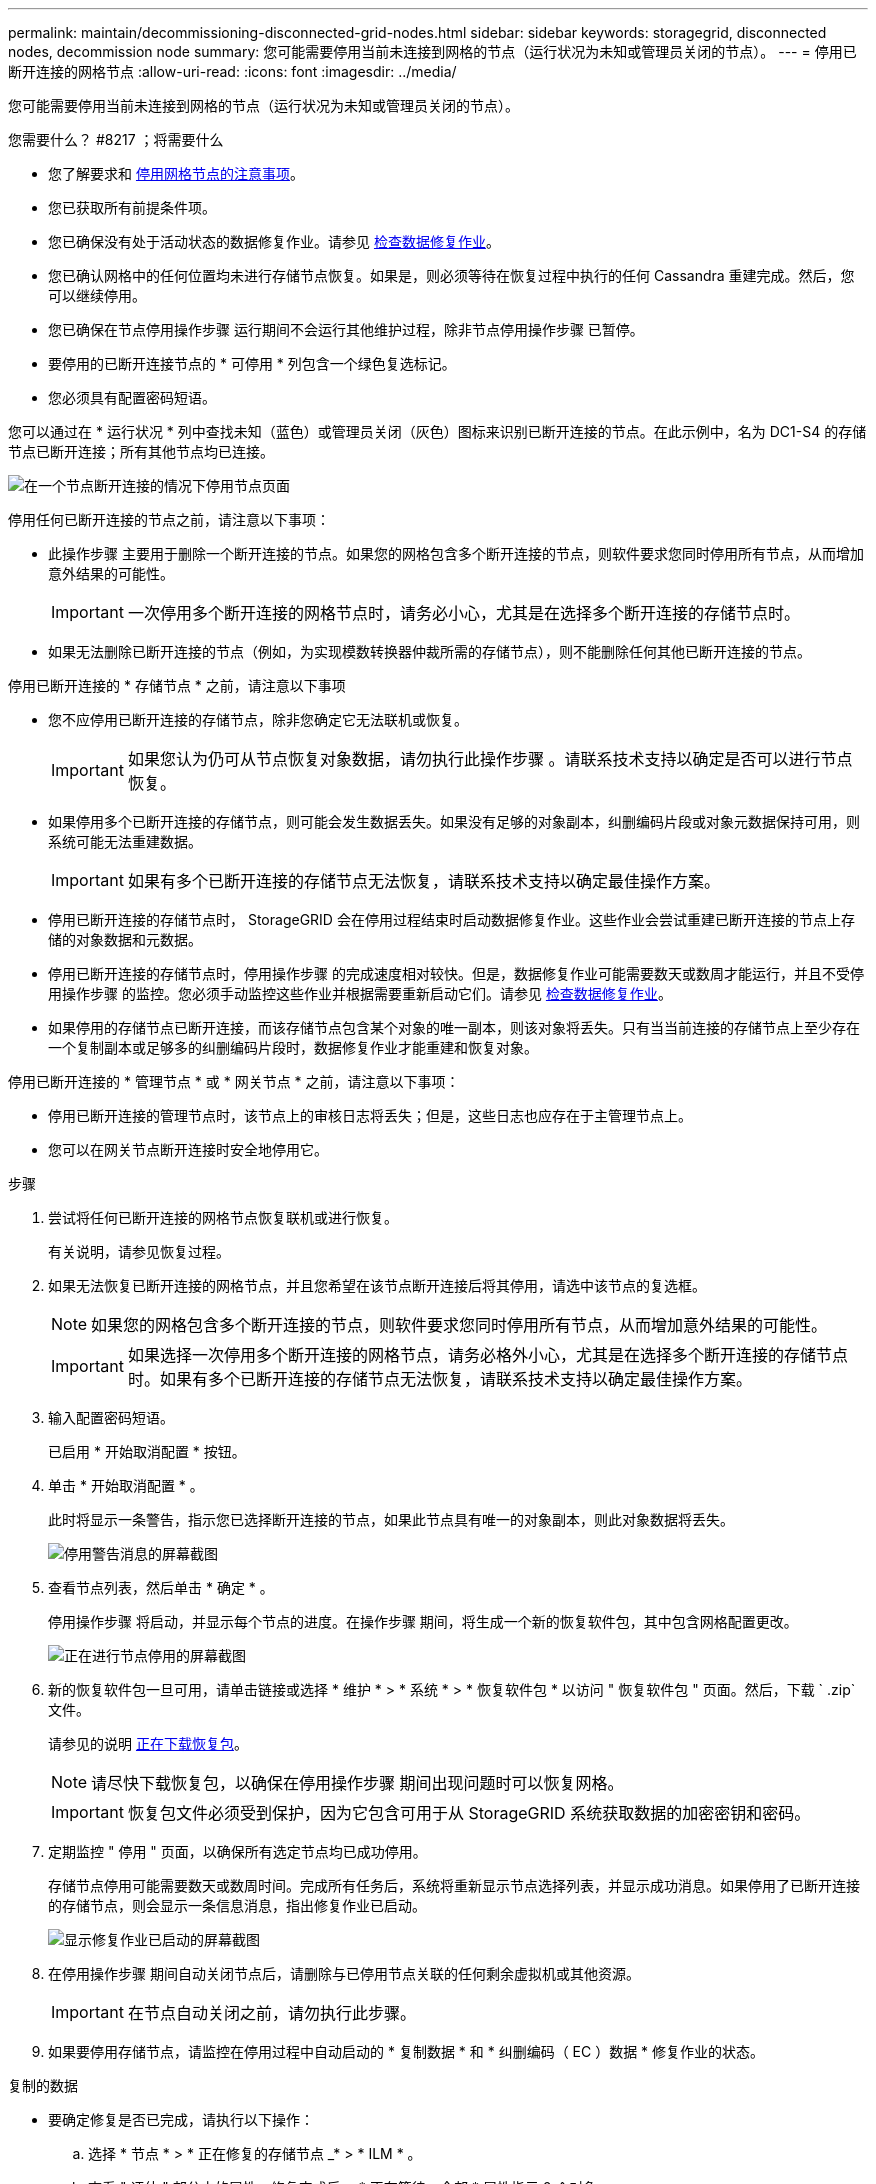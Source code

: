 ---
permalink: maintain/decommissioning-disconnected-grid-nodes.html 
sidebar: sidebar 
keywords: storagegrid, disconnected nodes, decommission node 
summary: 您可能需要停用当前未连接到网格的节点（运行状况为未知或管理员关闭的节点）。 
---
= 停用已断开连接的网格节点
:allow-uri-read: 
:icons: font
:imagesdir: ../media/


[role="lead"]
您可能需要停用当前未连接到网格的节点（运行状况为未知或管理员关闭的节点）。

.您需要什么？ #8217 ；将需要什么
* 您了解要求和 xref:considerations-for-decommissioning-grid-nodes.adoc[停用网格节点的注意事项]。
* 您已获取所有前提条件项。
* 您已确保没有处于活动状态的数据修复作业。请参见 xref:checking-data-repair-jobs.adoc[检查数据修复作业]。
* 您已确认网格中的任何位置均未进行存储节点恢复。如果是，则必须等待在恢复过程中执行的任何 Cassandra 重建完成。然后，您可以继续停用。
* 您已确保在节点停用操作步骤 运行期间不会运行其他维护过程，除非节点停用操作步骤 已暂停。
* 要停用的已断开连接节点的 * 可停用 * 列包含一个绿色复选标记。
* 您必须具有配置密码短语。


您可以通过在 * 运行状况 * 列中查找未知（蓝色）或管理员关闭（灰色）图标来识别已断开连接的节点。在此示例中，名为 DC1-S4 的存储节点已断开连接；所有其他节点均已连接。

image::../media/decommission_nodes_page_one_disconnected.png[在一个节点断开连接的情况下停用节点页面]

停用任何已断开连接的节点之前，请注意以下事项：

* 此操作步骤 主要用于删除一个断开连接的节点。如果您的网格包含多个断开连接的节点，则软件要求您同时停用所有节点，从而增加意外结果的可能性。
+

IMPORTANT: 一次停用多个断开连接的网格节点时，请务必小心，尤其是在选择多个断开连接的存储节点时。

* 如果无法删除已断开连接的节点（例如，为实现模数转换器仲裁所需的存储节点），则不能删除任何其他已断开连接的节点。


停用已断开连接的 * 存储节点 * 之前，请注意以下事项

* 您不应停用已断开连接的存储节点，除非您确定它无法联机或恢复。
+

IMPORTANT: 如果您认为仍可从节点恢复对象数据，请勿执行此操作步骤 。请联系技术支持以确定是否可以进行节点恢复。

* 如果停用多个已断开连接的存储节点，则可能会发生数据丢失。如果没有足够的对象副本，纠删编码片段或对象元数据保持可用，则系统可能无法重建数据。
+

IMPORTANT: 如果有多个已断开连接的存储节点无法恢复，请联系技术支持以确定最佳操作方案。

* 停用已断开连接的存储节点时， StorageGRID 会在停用过程结束时启动数据修复作业。这些作业会尝试重建已断开连接的节点上存储的对象数据和元数据。
* 停用已断开连接的存储节点时，停用操作步骤 的完成速度相对较快。但是，数据修复作业可能需要数天或数周才能运行，并且不受停用操作步骤 的监控。您必须手动监控这些作业并根据需要重新启动它们。请参见 xref:checking-data-repair-jobs.adoc[检查数据修复作业]。
* 如果停用的存储节点已断开连接，而该存储节点包含某个对象的唯一副本，则该对象将丢失。只有当当前连接的存储节点上至少存在一个复制副本或足够多的纠删编码片段时，数据修复作业才能重建和恢复对象。


停用已断开连接的 * 管理节点 * 或 * 网关节点 * 之前，请注意以下事项：

* 停用已断开连接的管理节点时，该节点上的审核日志将丢失；但是，这些日志也应存在于主管理节点上。
* 您可以在网关节点断开连接时安全地停用它。


.步骤
. 尝试将任何已断开连接的网格节点恢复联机或进行恢复。
+
有关说明，请参见恢复过程。

. 如果无法恢复已断开连接的网格节点，并且您希望在该节点断开连接后将其停用，请选中该节点的复选框。
+

NOTE: 如果您的网格包含多个断开连接的节点，则软件要求您同时停用所有节点，从而增加意外结果的可能性。

+

IMPORTANT: 如果选择一次停用多个断开连接的网格节点，请务必格外小心，尤其是在选择多个断开连接的存储节点时。如果有多个已断开连接的存储节点无法恢复，请联系技术支持以确定最佳操作方案。

. 输入配置密码短语。
+
已启用 * 开始取消配置 * 按钮。

. 单击 * 开始取消配置 * 。
+
此时将显示一条警告，指示您已选择断开连接的节点，如果此节点具有唯一的对象副本，则此对象数据将丢失。

+
image::../media/decommission_warning.gif[停用警告消息的屏幕截图]

. 查看节点列表，然后单击 * 确定 * 。
+
停用操作步骤 将启动，并显示每个节点的进度。在操作步骤 期间，将生成一个新的恢复软件包，其中包含网格配置更改。

+
image::../media/decommission_nodes_procedure_in_progress_disconnected.png[正在进行节点停用的屏幕截图]

. 新的恢复软件包一旦可用，请单击链接或选择 * 维护 * > * 系统 * > * 恢复软件包 * 以访问 " 恢复软件包 " 页面。然后，下载 ` .zip` 文件。
+
请参见的说明 xref:downloading-recovery-package.adoc[正在下载恢复包]。

+

NOTE: 请尽快下载恢复包，以确保在停用操作步骤 期间出现问题时可以恢复网格。

+

IMPORTANT: 恢复包文件必须受到保护，因为它包含可用于从 StorageGRID 系统获取数据的加密密钥和密码。

. 定期监控 " 停用 " 页面，以确保所有选定节点均已成功停用。
+
存储节点停用可能需要数天或数周时间。完成所有任务后，系统将重新显示节点选择列表，并显示成功消息。如果停用了已断开连接的存储节点，则会显示一条信息消息，指出修复作业已启动。

+
image::../media/decommission_nodes_data_repair.png[显示修复作业已启动的屏幕截图]

. 在停用操作步骤 期间自动关闭节点后，请删除与已停用节点关联的任何剩余虚拟机或其他资源。
+

IMPORTANT: 在节点自动关闭之前，请勿执行此步骤。

. 如果要停用存储节点，请监控在停用过程中自动启动的 * 复制数据 * 和 * 纠删编码（ EC ）数据 * 修复作业的状态。


[role="tabbed-block"]
====
.复制的数据
--
* 要确定修复是否已完成，请执行以下操作：
+
.. 选择 * 节点 * > * 正在修复的存储节点 _* > * ILM * 。
.. 查看 " 评估 " 部分中的属性。修复完成后， * 正在等待 - 全部 * 属性指示 0 个对象。


* 要更详细地监控修复，请执行以下操作：
+
.. 选择 * 支持 * > * 工具 * > * 网格拓扑 * 。
.. 选择 *_grid_* > * 正在修复的存储节点 _* > * LDR* > * 数据存储 * 。
.. 结合使用以下属性，尽可能确定复制的修复是否已完成。
+

NOTE: 可能存在 Cassandra 不一致，并且无法跟踪失败的修复。

+
*** * 尝试修复（ XRPA ） * ：使用此属性跟踪复制修复的进度。每当存储节点尝试修复高风险对象时，此属性都会增加。如果此属性的增加时间不超过当前扫描期间（由 * 扫描期间 - 估计 * 属性提供），则表示 ILM 扫描未在任何节点上发现任何需要修复的高风险对象。
+

NOTE: 高风险对象是指可能完全丢失的对象。这不包括不满足其 ILM 配置的对象。

*** * 扫描期间 - 估计值（ XSCM ） * ：使用此属性可估计何时对先前载入的对象应用策略更改。如果 * 已尝试修复 * 属性的增加时间未超过当前扫描期间，则复制的修复很可能已完成。请注意，扫描期限可能会更改。* 扫描期限 - 估计（ XSCM ） * 属性适用场景 整个网格，是所有节点扫描期限的最大值。您可以查询网格的 * 扫描时间段 - 估计 * 属性历史记录以确定适当的时间范围。




* 或者，要获得复制修复的估计完成百分比，请在 repair-data 命令中添加 `sHow-replicate-repair-status` 选项。
+
`repair-data show-repliced-repair-status`

+

IMPORTANT: 在 StorageGRID 11.6 中，可以使用 `show -replicate-repair-status` 选项进行技术预览。此功能正在开发中，返回的值可能不正确或延迟。要确定修复是否已完成，请使用 * 等待–全部 * ， * 尝试修复（ XRPA ） * 和 * 扫描期限 - 估计（ XSCM ） * ，如中所述 xref:..//maintain/restoring-object-data-to-storage-volume-where-system-drive-is-intact.adoc[监控修复情况]。



--
.纠删编码（ Erasure Coded ， EC ）数据
--
要监控纠删编码数据的修复情况，并重试任何可能失败的请求：

. 确定经过纠删编码的数据修复的状态：
+
** 选择 * 支持 * > * 工具 * > * 指标 * 以查看当前作业的估计完成时间和完成百分比。然后，在 Grafana 部分中选择 * EC Overview* 。查看 * 网格 EC 作业预计完成时间 * 和 * 网格 EC 作业已完成百分比 * 信息板。
** 使用此命令可查看特定 `repair-data` 操作的状态：
+
`repair-data show-EC-repair-status -repair-id repair ID`

** 使用此命令可列出所有修复：
+
`repair-data show-EC-repair-status`

+
输出列出了所有先前和当前正在运行的修复的信息，包括 `repair ID` 。



. 如果输出显示修复操作失败，请使用 ` -repair-id` 选项重试修复。
+
此命令使用修复 ID 6949309319275667690 重试失败的节点修复：

+
`repair-data start-EC-node-repair -repair-id 6949309319275667690`

+
此命令使用修复 ID 6949309319275667690 重试失败的卷修复：

+
`repair-data start-EC-volume-repair -repair-id 6949309319275667690`



--
====
一旦断开连接的节点停用并完成所有数据修复作业，您就可以根据需要停用任何已连接的网格节点。

然后，在完成停用操作步骤 后完成以下步骤：

* 确保已停用网格节点的驱动器已擦除干净。使用商用数据擦除工具或服务永久安全地从驱动器中删除数据。
* 如果您停用了某个设备节点，并且该设备上的数据已使用节点加密进行保护，请使用 StorageGRID 设备安装程序清除密钥管理服务器配置（清除 KMS ）。如果要将设备添加到另一个网格，则必须清除 KMS 配置。
+
** xref:../sg100-1000/index.adoc[SG100 和 SG1000 服务设备]
** xref:../sg5600/index.adoc[SG5600 存储设备]
** xref:../sg5700/index.adoc[SG5700 存储设备]
** xref:../sg6000/index.adoc[SG6000 存储设备]




xref:grid-node-recovery-procedures.adoc[网格节点恢复过程]
